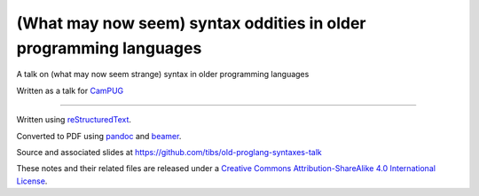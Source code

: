 ==================================================================
(What may now seem) syntax oddities in older programming languages
==================================================================

A talk on (what may now seem strange) syntax in older programming languages

Written as a talk for CamPUG_


----------------------------

Written using reStructuredText_.

Converted to PDF using pandoc_ and beamer_.

Source and associated slides at https://github.com/tibs/old-proglang-syntaxes-talk

|cc-attr-sharealike|

These notes and their related files are released under a `Creative Commons
Attribution-ShareAlike 4.0 International License`_.

.. |cc-attr-sharealike| image:: images/cc-attribution-sharealike-88x31.png
   :alt: CC-Attribution-ShareAlike image

.. _`Creative Commons Attribution-ShareAlike 4.0 International License`: http://creativecommons.org/licenses/by-sa/4.0/

.. _CamPUG: https://www.meetup.com/CamPUG/
.. _reStructuredText: http://docutils.sourceforge.net/docs/ref/rst/restructuredtext.html
.. _pandoc: https://pandoc.org
.. _beamer: https://github.com/josephwright/beamer
